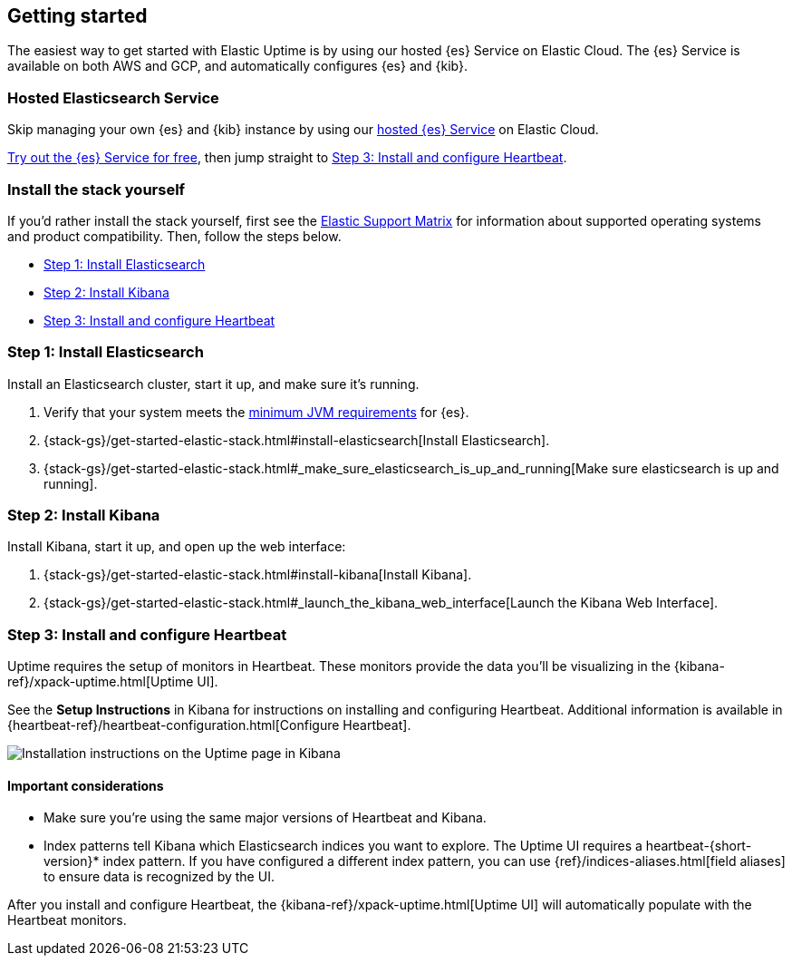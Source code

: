 [[uptime-getting-started]]
== Getting started

The easiest way to get started with Elastic Uptime is by using our hosted {es} Service on Elastic Cloud.
The {es} Service is available on both AWS and GCP,
and automatically configures {es} and {kib}.

[float]
=== Hosted Elasticsearch Service

Skip managing your own {es} and {kib} instance by using our
https://www.elastic.co/cloud/elasticsearch-service[hosted {es} Service] on
Elastic Cloud.

https://www.elastic.co/cloud/elasticsearch-service/signup[Try out the {es} Service for free],
then jump straight to <<install-heartbeat>>.

[float]
[[before-installation]]
=== Install the stack yourself

If you'd rather install the stack yourself,
first see the https://www.elastic.co/support/matrix[Elastic Support Matrix] for information about supported operating systems and product compatibility. Then, follow the steps below.

* <<install-elasticsearch>>
* <<install-kibana>>
* <<install-heartbeat>>

[[install-elasticsearch]]
=== Step 1: Install Elasticsearch

Install an Elasticsearch cluster, start it up, and make sure it's running.

. Verify that your system meets the
https://www.elastic.co/support/matrix#matrix_jvm[minimum JVM requirements] for {es}.
. {stack-gs}/get-started-elastic-stack.html#install-elasticsearch[Install Elasticsearch].
. {stack-gs}/get-started-elastic-stack.html#_make_sure_elasticsearch_is_up_and_running[Make sure elasticsearch is up and running].

[[install-kibana]]
=== Step 2: Install Kibana

Install Kibana, start it up, and open up the web interface:

. {stack-gs}/get-started-elastic-stack.html#install-kibana[Install Kibana].
. {stack-gs}/get-started-elastic-stack.html#_launch_the_kibana_web_interface[Launch the Kibana Web Interface].

[[install-heartbeat]]
=== Step 3: Install and configure Heartbeat

Uptime requires the setup of monitors in Heartbeat.
These monitors provide the data you'll be visualizing in the {kibana-ref}/xpack-uptime.html[Uptime UI].

See the *Setup Instructions* in Kibana for instructions on installing and configuring Heartbeat.
Additional information is available in {heartbeat-ref}/heartbeat-configuration.html[Configure Heartbeat].

[role="screenshot"]
image::images/uptime-setup.png[Installation instructions on the Uptime page in Kibana]

[float]
==== Important considerations

* Make sure you're using the same major versions of Heartbeat and Kibana.

* Index patterns tell Kibana which Elasticsearch indices you want to explore.
The Uptime UI requires a +heartbeat-{short-version}*+ index pattern.
If you have configured a different index pattern, you can use {ref}/indices-aliases.html[field aliases] to ensure data is recognized by the UI.

After you install and configure Heartbeat,
the {kibana-ref}/xpack-uptime.html[Uptime UI] will automatically populate with the Heartbeat monitors.
